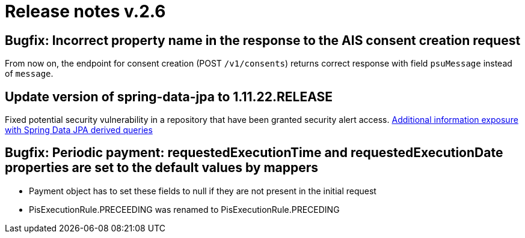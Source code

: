 = Release notes v.2.6


== Bugfix: Incorrect property name in the response to the AIS consent creation request

From now on,  the endpoint for consent creation (POST `/v1/consents`) returns correct response with field `psuMessage` instead of `message`.

== Update version of spring-data-jpa to 1.11.22.RELEASE

Fixed potential security vulnerability in a repository that have been granted security alert access.
https://nvd.nist.gov/vuln/detail/CVE-2019-3797[Additional information exposure with Spring Data JPA derived queries]


== Bugfix: Periodic payment: requestedExecutionTime and requestedExecutionDate properties are set to the default values by mappers

- Payment object has to set these fields to null if they are not present in the initial request
- PisExecutionRule.PRECEEDING was renamed to PisExecutionRule.PRECEDING

